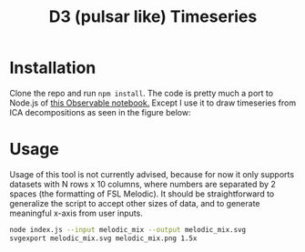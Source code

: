 #+TITLE: D3 (pulsar like) Timeseries

* Installation

Clone the repo and run =npm install=.
The code is pretty much a port to Node.js of [[https://beta.observablehq.com/@mbostock/psr-b1919-21][this Observable notebook.]]
Except I use it to draw timeseries from ICA decompositions as seen in the figure below:

#+ATTR_HTML: :style margin-left: auto; margin-right: auto;
[[./examples/sample.svg]]

* Usage

Usage of this tool is not currently advised, because for now  it only supports datasets with N rows x 10 columns, where numbers are separated by 2 spaces (the formatting of FSL Melodic). It should be straightforward to generalize the script to accept other sizes of data, and to generate meaningful x-axis from user inputs.

#+BEGIN_SRC sh
node index.js --input melodic_mix --output melodic_mix.svg
svgexport melodic_mix.svg melodic_mix.png 1.5x
#+END_SRC
